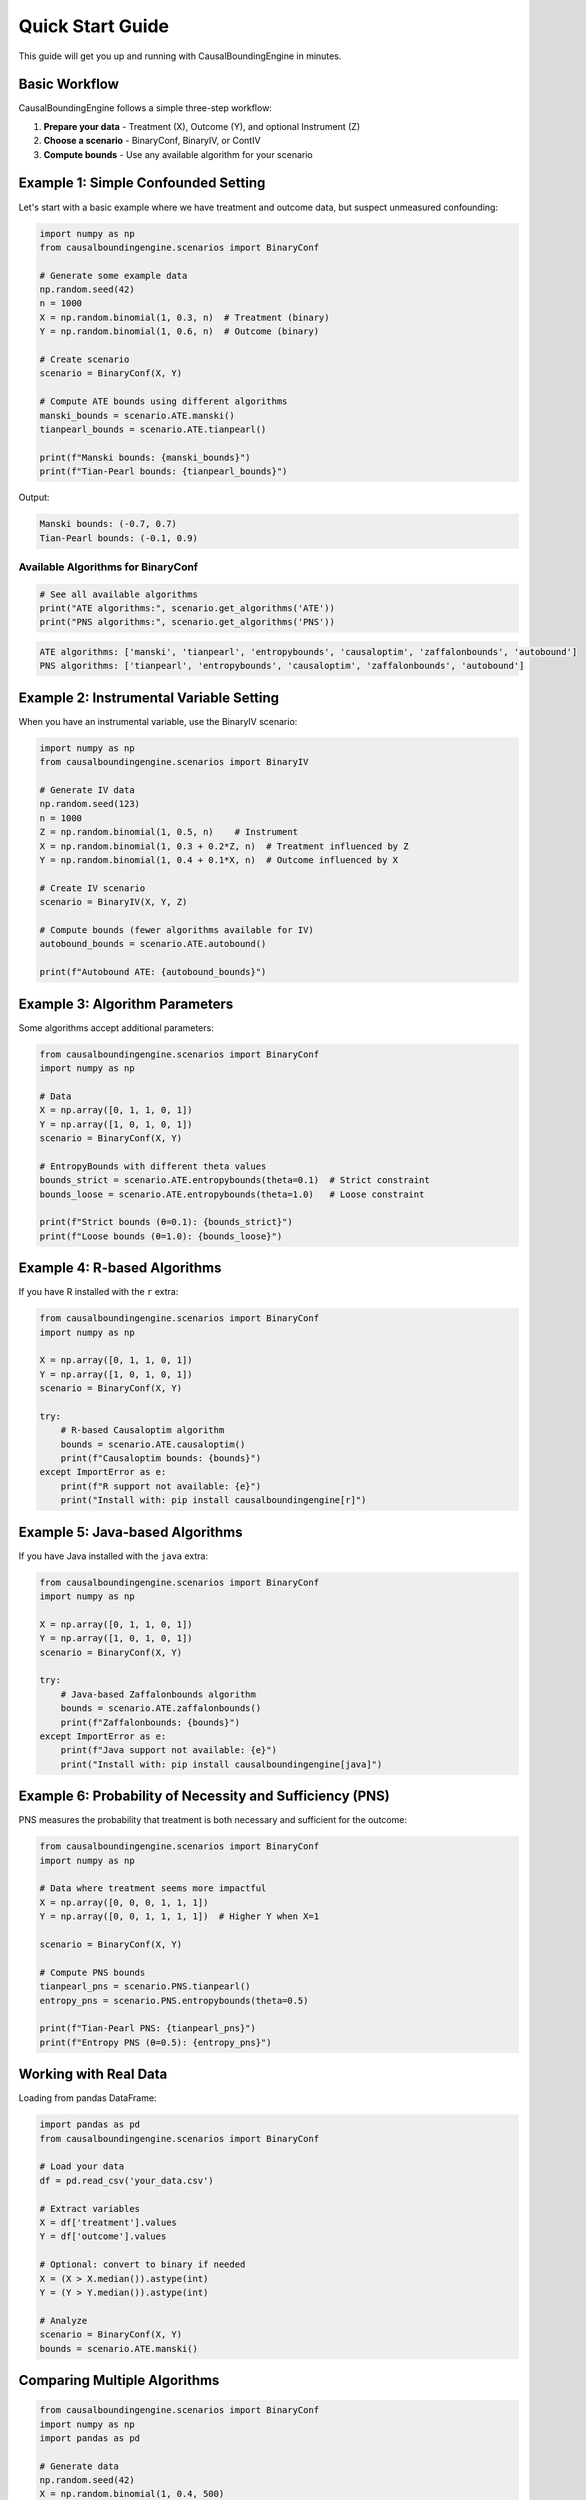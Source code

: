 Quick Start Guide
================

This guide will get you up and running with CausalBoundingEngine in minutes.

Basic Workflow
--------------

CausalBoundingEngine follows a simple three-step workflow:

1. **Prepare your data** - Treatment (X), Outcome (Y), and optional Instrument (Z)
2. **Choose a scenario** - BinaryConf, BinaryIV, or ContIV
3. **Compute bounds** - Use any available algorithm for your scenario

Example 1: Simple Confounded Setting
-------------------------------------

Let's start with a basic example where we have treatment and outcome data, but suspect unmeasured confounding:

.. code-block:: python

   import numpy as np
   from causalboundingengine.scenarios import BinaryConf
   
   # Generate some example data
   np.random.seed(42)
   n = 1000
   X = np.random.binomial(1, 0.3, n)  # Treatment (binary)
   Y = np.random.binomial(1, 0.6, n)  # Outcome (binary)
   
   # Create scenario
   scenario = BinaryConf(X, Y)
   
   # Compute ATE bounds using different algorithms
   manski_bounds = scenario.ATE.manski()
   tianpearl_bounds = scenario.ATE.tianpearl()
   
   print(f"Manski bounds: {manski_bounds}")
   print(f"Tian-Pearl bounds: {tianpearl_bounds}")

Output:

.. code-block:: text

   Manski bounds: (-0.7, 0.7)
   Tian-Pearl bounds: (-0.1, 0.9)

Available Algorithms for BinaryConf
~~~~~~~~~~~~~~~~~~~~~~~~~~~~~~~~~~~~

.. code-block:: python

   # See all available algorithms
   print("ATE algorithms:", scenario.get_algorithms('ATE'))
   print("PNS algorithms:", scenario.get_algorithms('PNS'))

.. code-block:: text

   ATE algorithms: ['manski', 'tianpearl', 'entropybounds', 'causaloptim', 'zaffalonbounds', 'autobound']
   PNS algorithms: ['tianpearl', 'entropybounds', 'causaloptim', 'zaffalonbounds', 'autobound']

Example 2: Instrumental Variable Setting
-----------------------------------------

When you have an instrumental variable, use the BinaryIV scenario:

.. code-block:: python

   import numpy as np
   from causalboundingengine.scenarios import BinaryIV
   
   # Generate IV data
   np.random.seed(123)
   n = 1000
   Z = np.random.binomial(1, 0.5, n)    # Instrument
   X = np.random.binomial(1, 0.3 + 0.2*Z, n)  # Treatment influenced by Z
   Y = np.random.binomial(1, 0.4 + 0.1*X, n)  # Outcome influenced by X
   
   # Create IV scenario
   scenario = BinaryIV(X, Y, Z)
   
   # Compute bounds (fewer algorithms available for IV)
   autobound_bounds = scenario.ATE.autobound()
   
   print(f"Autobound ATE: {autobound_bounds}")

Example 3: Algorithm Parameters
-------------------------------

Some algorithms accept additional parameters:

.. code-block:: python

   from causalboundingengine.scenarios import BinaryConf
   import numpy as np
   
   # Data
   X = np.array([0, 1, 1, 0, 1])
   Y = np.array([1, 0, 1, 0, 1])
   scenario = BinaryConf(X, Y)
   
   # EntropyBounds with different theta values
   bounds_strict = scenario.ATE.entropybounds(theta=0.1)  # Strict constraint
   bounds_loose = scenario.ATE.entropybounds(theta=1.0)   # Loose constraint
   
   print(f"Strict bounds (θ=0.1): {bounds_strict}")
   print(f"Loose bounds (θ=1.0): {bounds_loose}")

Example 4: R-based Algorithms
------------------------------

If you have R installed with the ``r`` extra:

.. code-block:: python

   from causalboundingengine.scenarios import BinaryConf
   import numpy as np
   
   X = np.array([0, 1, 1, 0, 1])
   Y = np.array([1, 0, 1, 0, 1])
   scenario = BinaryConf(X, Y)
   
   try:
       # R-based Causaloptim algorithm
       bounds = scenario.ATE.causaloptim()
       print(f"Causaloptim bounds: {bounds}")
   except ImportError as e:
       print(f"R support not available: {e}")
       print("Install with: pip install causalboundingengine[r]")

Example 5: Java-based Algorithms
---------------------------------

If you have Java installed with the ``java`` extra:

.. code-block:: python

   from causalboundingengine.scenarios import BinaryConf
   import numpy as np
   
   X = np.array([0, 1, 1, 0, 1])
   Y = np.array([1, 0, 1, 0, 1])
   scenario = BinaryConf(X, Y)
   
   try:
       # Java-based Zaffalonbounds algorithm
       bounds = scenario.ATE.zaffalonbounds()
       print(f"Zaffalonbounds: {bounds}")
   except ImportError as e:
       print(f"Java support not available: {e}")
       print("Install with: pip install causalboundingengine[java]")

Example 6: Probability of Necessity and Sufficiency (PNS)
----------------------------------------------------------

PNS measures the probability that treatment is both necessary and sufficient for the outcome:

.. code-block:: python

   from causalboundingengine.scenarios import BinaryConf
   import numpy as np
   
   # Data where treatment seems more impactful
   X = np.array([0, 0, 0, 1, 1, 1])
   Y = np.array([0, 0, 1, 1, 1, 1])  # Higher Y when X=1
   
   scenario = BinaryConf(X, Y)
   
   # Compute PNS bounds
   tianpearl_pns = scenario.PNS.tianpearl()
   entropy_pns = scenario.PNS.entropybounds(theta=0.5)
   
   print(f"Tian-Pearl PNS: {tianpearl_pns}")
   print(f"Entropy PNS (θ=0.5): {entropy_pns}")

Working with Real Data
----------------------

Loading from pandas DataFrame:

.. code-block:: python

   import pandas as pd
   from causalboundingengine.scenarios import BinaryConf
   
   # Load your data
   df = pd.read_csv('your_data.csv')
   
   # Extract variables
   X = df['treatment'].values
   Y = df['outcome'].values
   
   # Optional: convert to binary if needed
   X = (X > X.median()).astype(int)
   Y = (Y > Y.median()).astype(int)
   
   # Analyze
   scenario = BinaryConf(X, Y)
   bounds = scenario.ATE.manski()

Comparing Multiple Algorithms
------------------------------

.. code-block:: python

   from causalboundingengine.scenarios import BinaryConf
   import numpy as np
   import pandas as pd
   
   # Generate data
   np.random.seed(42)
   X = np.random.binomial(1, 0.4, 500)
   Y = np.random.binomial(1, 0.3 + 0.2*X, 500)
   
   scenario = BinaryConf(X, Y)
   
   # Compare multiple algorithms
   algorithms = ['manski', 'tianpearl', 'autobound']
   results = []
   
   for alg_name in algorithms:
       try:
           alg = getattr(scenario.ATE, alg_name)
           bounds = alg()
           results.append({
               'algorithm': alg_name,
               'lower': bounds[0], 
               'upper': bounds[1],
               'width': bounds[1] - bounds[0]
           })
       except Exception as e:
           print(f"Failed to run {alg_name}: {e}")
   
   # Display results
   df_results = pd.DataFrame(results)
   print(df_results)

Next Steps
----------

- Read the :doc:`core_concepts`
- Check :doc:`algorithms` for algorithm-specific documentation  
- See :doc:`examples` for more complex use cases
- Learn how to add your own algorithms in :doc:`extending`

Common Patterns
---------------

**Pattern 1: Algorithm Availability Check**

.. code-block:: python

   def safe_compute_bounds(scenario, algorithm_name, query='ATE', **kwargs):
       """Safely compute bounds with fallback."""
       try:
           dispatcher = getattr(scenario, query)
           algorithm = getattr(dispatcher, algorithm_name)
           return algorithm(**kwargs)
       except (AttributeError, ImportError) as e:
           print(f"Algorithm {algorithm_name} not available: {e}")
           return None

**Pattern 2: Batch Processing**

.. code-block:: python

   def process_multiple_datasets(datasets, algorithm='manski'):
       """Process multiple datasets with same algorithm."""
       results = []
       for i, (X, Y) in enumerate(datasets):
           scenario = BinaryConf(X, Y)
           bounds = getattr(scenario.ATE, algorithm)()
           results.append({
               'dataset': i,
               'lower_bound': bounds[0],
               'upper_bound': bounds[1]
           })
       return results

**Pattern 3: Robustness Checking**

.. code-block:: python

   def robustness_check(X, Y, algorithms=None):
       """Check robustness across multiple algorithms."""
       if algorithms is None:
           algorithms = ['manski', 'tianpearl', 'autobound']
       
       scenario = BinaryConf(X, Y)
       bounds_list = []
       
       for alg in algorithms:
           try:
               bounds = getattr(scenario.ATE, alg)()
               bounds_list.append(bounds)
           except:
               continue
       
       if bounds_list:
           all_lowers = [b[0] for b in bounds_list]
           all_uppers = [b[1] for b in bounds_list]
           return (min(all_lowers), max(all_uppers))
       return None
